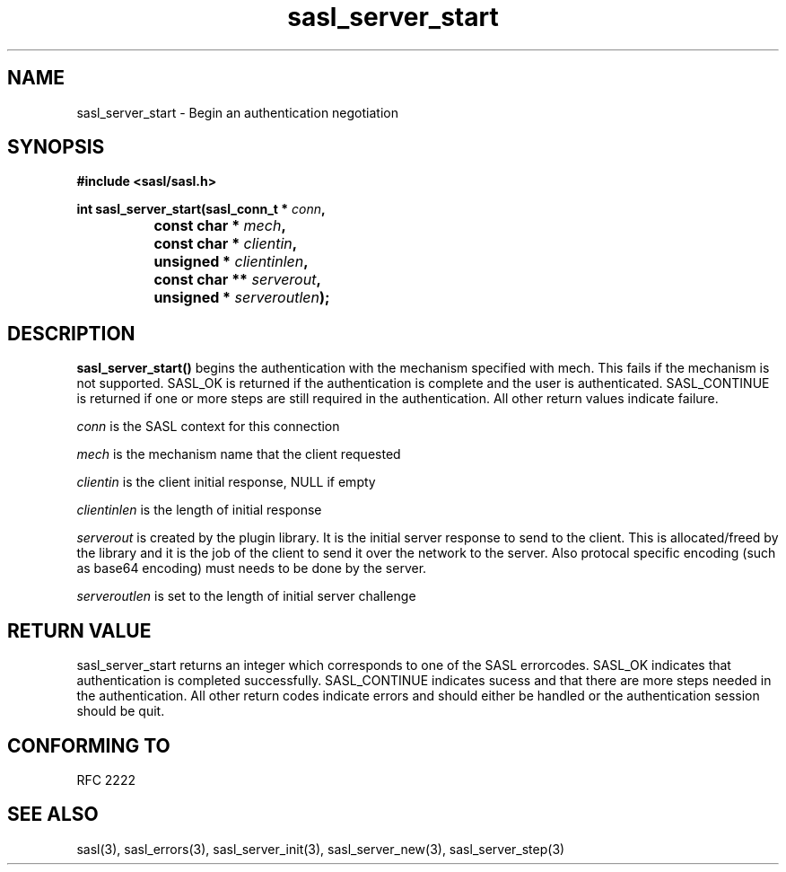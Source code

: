 .\" Hey Emacs! This file is -*- nroff -*- source.
.\"
.\" This manpage is Copyright (C) 1999 Tim Martin
.\"
.\" Permission is granted to make and distribute verbatim copies of this
.\" manual provided the copyright notice and this permission notice are
.\" preserved on all copies.
.\"
.\" Permission is granted to copy and distribute modified versions of this
.\" manual under the conditions for verbatim copying, provided that the
.\" entire resulting derived work is distributed under the terms of a
.\" permission notice identical to this one
.\" 
.\" Formatted or processed versions of this manual, if unaccompanied by
.\" the source, must acknowledge the copyright and authors of this work.
.\"
.\"
.TH sasl_server_start "26 March 2000" SASL "SASL man pages"
.SH NAME
sasl_server_start \- Begin an authentication negotiation


.SH SYNOPSIS
.nf
.B #include <sasl/sasl.h>
.sp
.BI "int sasl_server_start(sasl_conn_t * " conn ", "
.BI "		           const char * " mech ", "
.BI "		           const char * " clientin ", "
.BI "		           unsigned * " clientinlen ", "
.BI "		           const char ** " serverout ", "
.BI "		           unsigned * " serveroutlen ");"
.fi
.SH DESCRIPTION

.B sasl_server_start()
begins the authentication with the mechanism specified with mech. This
fails if the mechanism is not supported. SASL_OK is returned if the
authentication is complete and the user is
authenticated. SASL_CONTINUE is returned if one or more steps are
still required in the authentication. All other return values indicate
failure.

.PP
.I conn
is the SASL context for this connection
.PP
.I mech
is the mechanism name that the client requested
.PP
.I clientin
is the client initial response, NULL if empty
.PP
.I clientinlen
is the length of initial response
.PP
.I serverout
is created by the plugin library. It is the initial server response to send to the client. This is allocated/freed by the library and it is the job of the client to send it over the network to the server. Also protocal specific encoding (such as base64 encoding) must needs to be done by the server.
.PP
.I serveroutlen
is set to the length of initial server challenge
.PP

.PP

.SH "RETURN VALUE"

sasl_server_start returns an integer which corresponds to one of the
SASL errorcodes. SASL_OK indicates that authentication is completed
successfully. SASL_CONTINUE indicates sucess and that there are
more steps needed in the authentication. All other return codes
indicate errors and should either be handled or the authentication
session should be quit.

.SH "CONFORMING TO"
RFC 2222
.SH "SEE ALSO"
sasl(3), sasl_errors(3), sasl_server_init(3), sasl_server_new(3), sasl_server_step(3)
